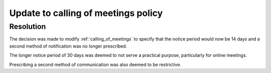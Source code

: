 Update to calling of meetings policy
====================================

Resolution
----------

The decision was made to modify :ref:`calling_of_meetings` to specify that the
notice period would now be 14 days and a second method of notification was no
longer prescribed.

The longer notice period of 30 days was deemed to not serve a practical purpose,
particularly for online meetings.

Prescribing a second method of communication was also deemed to be restrictive.
